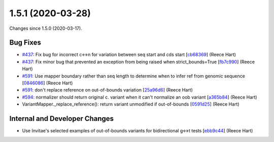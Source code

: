 
1.5.1 (2020-03-28)
###################

Changes since 1.5.0 (2020-03-17).

Bug Fixes
$$$$$$$$$$

* `#437 <https://github.com/biocommons/hgvs/issues/437/>`_: Fix bug for incorrect c↔n for variation between seq start and cds start [`cb68369 <https://github.com/biocommons/hgvs/commit/cb68369>`_] (Reece Hart)
* `#437 <https://github.com/biocommons/hgvs/issues/437/>`_: Fix minor bug that prevented an exception from being raised when strict_bounds=True [`fb7c990 <https://github.com/biocommons/hgvs/commit/fb7c990>`_] (Reece Hart)
* `#591 <https://github.com/biocommons/hgvs/issues/591/>`_: Use mapper boundary rather than seq length to determine when to infer ref from genomic sequence [`0846086 <https://github.com/biocommons/hgvs/commit/0846086>`_] (Reece Hart)
* `#591 <https://github.com/biocommons/hgvs/issues/591/>`_: don't replace reference on out-of-bounds variation [`25a96d6 <https://github.com/biocommons/hgvs/commit/25a96d6>`_] (Reece Hart)
* `#594 <https://github.com/biocommons/hgvs/issues/594/>`_: normalizer should return original c. variant when it can't normalize an oob variant [`a365b84 <https://github.com/biocommons/hgvs/commit/a365b84>`_] (Reece Hart)
* VariantMapper._replace_reference(): return variant unmodified if out-of-bounds [`0591d25 <https://github.com/biocommons/hgvs/commit/0591d25>`_] (Reece Hart)

Internal and Developer Changes
$$$$$$$$$$$$$$$$$$$$$$$$$$$$$$$

* Use Invitae's selected examples of out-of-bounds variants for bidirectional g↔t tests [`ebb9c44 <https://github.com/biocommons/hgvs/commit/ebb9c44>`_] (Reece Hart)
